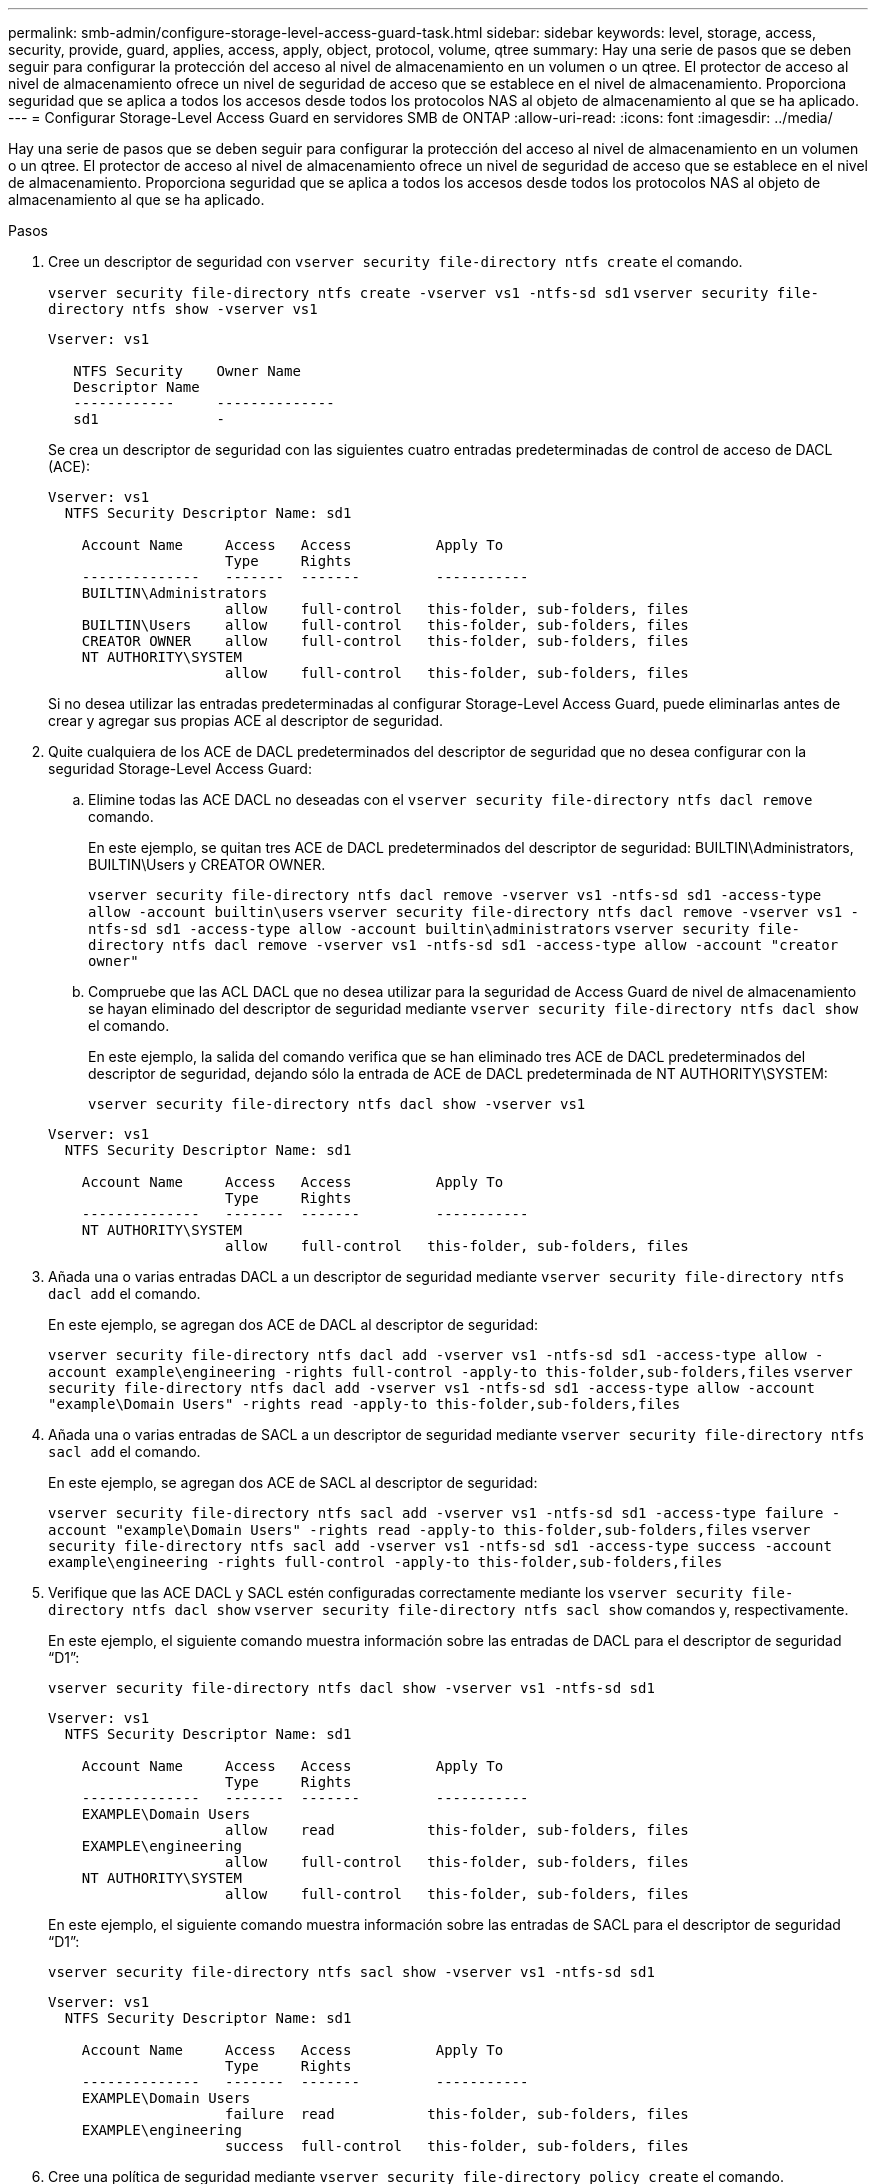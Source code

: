 ---
permalink: smb-admin/configure-storage-level-access-guard-task.html 
sidebar: sidebar 
keywords: level, storage, access, security, provide, guard, applies, access, apply, object, protocol, volume, qtree 
summary: Hay una serie de pasos que se deben seguir para configurar la protección del acceso al nivel de almacenamiento en un volumen o un qtree. El protector de acceso al nivel de almacenamiento ofrece un nivel de seguridad de acceso que se establece en el nivel de almacenamiento. Proporciona seguridad que se aplica a todos los accesos desde todos los protocolos NAS al objeto de almacenamiento al que se ha aplicado. 
---
= Configurar Storage-Level Access Guard en servidores SMB de ONTAP
:allow-uri-read: 
:icons: font
:imagesdir: ../media/


[role="lead"]
Hay una serie de pasos que se deben seguir para configurar la protección del acceso al nivel de almacenamiento en un volumen o un qtree. El protector de acceso al nivel de almacenamiento ofrece un nivel de seguridad de acceso que se establece en el nivel de almacenamiento. Proporciona seguridad que se aplica a todos los accesos desde todos los protocolos NAS al objeto de almacenamiento al que se ha aplicado.

.Pasos
. Cree un descriptor de seguridad con `vserver security file-directory ntfs create` el comando.
+
`vserver security file-directory ntfs create -vserver vs1 -ntfs-sd sd1` `vserver security file-directory ntfs show -vserver vs1`

+
[listing]
----

Vserver: vs1

   NTFS Security    Owner Name
   Descriptor Name
   ------------     --------------
   sd1              -
----
+
Se crea un descriptor de seguridad con las siguientes cuatro entradas predeterminadas de control de acceso de DACL (ACE):

+
[listing]
----

Vserver: vs1
  NTFS Security Descriptor Name: sd1

    Account Name     Access   Access          Apply To
                     Type     Rights
    --------------   -------  -------         -----------
    BUILTIN\Administrators
                     allow    full-control   this-folder, sub-folders, files
    BUILTIN\Users    allow    full-control   this-folder, sub-folders, files
    CREATOR OWNER    allow    full-control   this-folder, sub-folders, files
    NT AUTHORITY\SYSTEM
                     allow    full-control   this-folder, sub-folders, files
----
+
Si no desea utilizar las entradas predeterminadas al configurar Storage-Level Access Guard, puede eliminarlas antes de crear y agregar sus propias ACE al descriptor de seguridad.

. Quite cualquiera de los ACE de DACL predeterminados del descriptor de seguridad que no desea configurar con la seguridad Storage-Level Access Guard:
+
.. Elimine todas las ACE DACL no deseadas con el `vserver security file-directory ntfs dacl remove` comando.
+
En este ejemplo, se quitan tres ACE de DACL predeterminados del descriptor de seguridad: BUILTIN\Administrators, BUILTIN\Users y CREATOR OWNER.

+
`vserver security file-directory ntfs dacl remove -vserver vs1 -ntfs-sd sd1 -access-type allow -account builtin\users` `vserver security file-directory ntfs dacl remove -vserver vs1 -ntfs-sd sd1 -access-type allow -account builtin\administrators` `vserver security file-directory ntfs dacl remove -vserver vs1 -ntfs-sd sd1 -access-type allow -account "creator owner"`

.. Compruebe que las ACL DACL que no desea utilizar para la seguridad de Access Guard de nivel de almacenamiento se hayan eliminado del descriptor de seguridad mediante `vserver security file-directory ntfs dacl show` el comando.
+
En este ejemplo, la salida del comando verifica que se han eliminado tres ACE de DACL predeterminados del descriptor de seguridad, dejando sólo la entrada de ACE de DACL predeterminada de NT AUTHORITY\SYSTEM:

+
`vserver security file-directory ntfs dacl show -vserver vs1`

+
[listing]
----

Vserver: vs1
  NTFS Security Descriptor Name: sd1

    Account Name     Access   Access          Apply To
                     Type     Rights
    --------------   -------  -------         -----------
    NT AUTHORITY\SYSTEM
                     allow    full-control   this-folder, sub-folders, files
----


. Añada una o varias entradas DACL a un descriptor de seguridad mediante `vserver security file-directory ntfs dacl add` el comando.
+
En este ejemplo, se agregan dos ACE de DACL al descriptor de seguridad:

+
`vserver security file-directory ntfs dacl add -vserver vs1 -ntfs-sd sd1 -access-type allow -account example\engineering -rights full-control -apply-to this-folder,sub-folders,files` `vserver security file-directory ntfs dacl add -vserver vs1 -ntfs-sd sd1 -access-type allow -account "example\Domain Users" -rights read -apply-to this-folder,sub-folders,files`

. Añada una o varias entradas de SACL a un descriptor de seguridad mediante `vserver security file-directory ntfs sacl add` el comando.
+
En este ejemplo, se agregan dos ACE de SACL al descriptor de seguridad:

+
`vserver security file-directory ntfs sacl add -vserver vs1 -ntfs-sd sd1 -access-type failure -account "example\Domain Users" -rights read -apply-to this-folder,sub-folders,files` `vserver security file-directory ntfs sacl add -vserver vs1 -ntfs-sd sd1 -access-type success -account example\engineering -rights full-control -apply-to this-folder,sub-folders,files`

. Verifique que las ACE DACL y SACL estén configuradas correctamente mediante los `vserver security file-directory ntfs dacl show` `vserver security file-directory ntfs sacl show` comandos y, respectivamente.
+
En este ejemplo, el siguiente comando muestra información sobre las entradas de DACL para el descriptor de seguridad “D1”:

+
`vserver security file-directory ntfs dacl show -vserver vs1 -ntfs-sd sd1`

+
[listing]
----

Vserver: vs1
  NTFS Security Descriptor Name: sd1

    Account Name     Access   Access          Apply To
                     Type     Rights
    --------------   -------  -------         -----------
    EXAMPLE\Domain Users
                     allow    read           this-folder, sub-folders, files
    EXAMPLE\engineering
                     allow    full-control   this-folder, sub-folders, files
    NT AUTHORITY\SYSTEM
                     allow    full-control   this-folder, sub-folders, files
----
+
En este ejemplo, el siguiente comando muestra información sobre las entradas de SACL para el descriptor de seguridad “D1”:

+
`vserver security file-directory ntfs sacl show -vserver vs1 -ntfs-sd sd1`

+
[listing]
----

Vserver: vs1
  NTFS Security Descriptor Name: sd1

    Account Name     Access   Access          Apply To
                     Type     Rights
    --------------   -------  -------         -----------
    EXAMPLE\Domain Users
                     failure  read           this-folder, sub-folders, files
    EXAMPLE\engineering
                     success  full-control   this-folder, sub-folders, files
----
. Cree una política de seguridad mediante `vserver security file-directory policy create` el comando.
+
En el siguiente ejemplo se crea una directiva denominada «'póliza 1'»:

+
`vserver security file-directory policy create -vserver vs1 -policy-name policy1`

. Compruebe que la política se ha configurado correctamente mediante `vserver security file-directory policy show` el comando.
+
`vserver security file-directory policy show`

+
[listing]
----

   Vserver          Policy Name
   ------------     --------------
   vs1              policy1
----
. Agregue una tarea con un descriptor de seguridad asociado a la política de seguridad mediante el `vserver security file-directory policy task add` comando con el `-access-control` parámetro definido en `slag`.
+
Aunque una directiva puede contener más de una tarea de Storage-Level Access Guard, no puede configurar una directiva para que contenga tareas de directorio de archivos y de Storage-Level Access Guard. Una política debe contener todas las tareas de Storage-Level Access Guard o todas las tareas de directorio de archivos.

+
En este ejemplo, se agrega una tarea a la política denominada "'poly1'", que se asigna al descriptor de seguridad "sD1". Se asigna a la `/datavol1` ruta con el tipo de control de acceso establecido en “Slag”.

+
`vserver security file-directory policy task add -vserver vs1 -policy-name policy1 -path /datavol1 -access-control slag -security-type ntfs -ntfs-mode propagate -ntfs-sd sd1`

. Compruebe que la tarea está configurada correctamente mediante `vserver security file-directory policy task show` el comando.
+
`vserver security file-directory policy task show -vserver vs1 -policy-name policy1`

+
[listing]
----

 Vserver: vs1
  Policy: policy1

   Index  File/Folder  Access           Security  NTFS       NTFS Security
          Path         Control          Type      Mode       Descriptor Name
   -----  -----------  ---------------  --------  ---------- ---------------
   1      /datavol1    slag             ntfs      propagate  sd1
----
. Aplique la política de seguridad Access Guard de nivel de almacenamiento mediante `vserver security file-directory apply` el comando.
+
`vserver security file-directory apply -vserver vs1 -policy-name policy1`

+
El trabajo que se va a aplicar la directiva de seguridad está programado.

. Verifique que la configuración de seguridad de Access Guard de nivel de almacenamiento aplicada sea correcta mediante el `vserver security file-directory show` comando.
+
En este ejemplo, la salida del comando muestra que la seguridad de Storage-Level Access Guard se ha aplicado al volumen NTFS `/datavol1` . Aunque el DACL predeterminado que permite el control total para todos permanece, la seguridad de Storage-Level Access Guard restringe (y audita) el acceso a los grupos definidos en la configuración de Storage-Level Access Guard.

+
`vserver security file-directory show -vserver vs1 -path /datavol1`

+
[listing]
----

                Vserver: vs1
              File Path: /datavol1
      File Inode Number: 77
         Security Style: ntfs
        Effective Style: ntfs
         DOS Attributes: 10
 DOS Attributes in Text: ----D---
Expanded Dos Attributes: -
           Unix User Id: 0
          Unix Group Id: 0
         Unix Mode Bits: 777
 Unix Mode Bits in Text: rwxrwxrwx
                   ACLs: NTFS Security Descriptor
                         Control:0x8004
                         Owner:BUILTIN\Administrators
                         Group:BUILTIN\Administrators
                         DACL - ACEs
                           ALLOW-Everyone-0x1f01ff
                           ALLOW-Everyone-0x10000000-OI|CI|IO


                         Storage-Level Access Guard security
                         SACL (Applies to Directories):
                           AUDIT-EXAMPLE\Domain Users-0x120089-FA
                           AUDIT-EXAMPLE\engineering-0x1f01ff-SA
                         DACL (Applies to Directories):
                           ALLOW-EXAMPLE\Domain Users-0x120089
                           ALLOW-EXAMPLE\engineering-0x1f01ff
                           ALLOW-NT AUTHORITY\SYSTEM-0x1f01ff
                         SACL (Applies to Files):
                           AUDIT-EXAMPLE\Domain Users-0x120089-FA
                           AUDIT-EXAMPLE\engineering-0x1f01ff-SA
                         DACL (Applies to Files):
                           ALLOW-EXAMPLE\Domain Users-0x120089
                           ALLOW-EXAMPLE\engineering-0x1f01ff
                           ALLOW-NT AUTHORITY\SYSTEM-0x1f01ff
----


.Información relacionada
* xref:manage-ntfs-security-audit-policies-slag-concept.adoc[Comandos para administrar la seguridad de archivos NTFS, las políticas de auditoría de NTFS y la protección de acceso a nivel de almacenamiento]
* xref:workflow-config-storage-level-access-guard-concept.adoc[Flujo de trabajo de configuración para Storage-Level Access Guard en servidores]
* xref:display-storage-level-access-guard-task.adoc[Mostrar información sobre la protección de acceso a nivel de almacenamiento en los servidores]
* xref:remove-storage-level-access-guard-task.adoc[Eliminar la protección de acceso a nivel de almacenamiento en los servidores]

